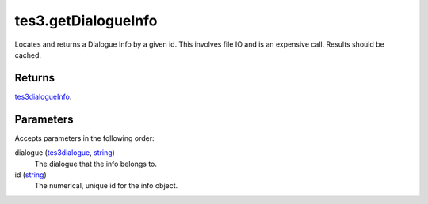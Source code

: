 tes3.getDialogueInfo
====================================================================================================

Locates and returns a Dialogue Info by a given id. This involves file IO and is an expensive call. Results should be cached.

Returns
----------------------------------------------------------------------------------------------------

`tes3dialogueInfo`_.

Parameters
----------------------------------------------------------------------------------------------------

Accepts parameters in the following order:

dialogue (`tes3dialogue`_, `string`_)
    The dialogue that the info belongs to.

id (`string`_)
    The numerical, unique id for the info object.

.. _`string`: ../../../lua/type/string.html
.. _`tes3dialogue`: ../../../lua/type/tes3dialogue.html
.. _`tes3dialogueInfo`: ../../../lua/type/tes3dialogueInfo.html
